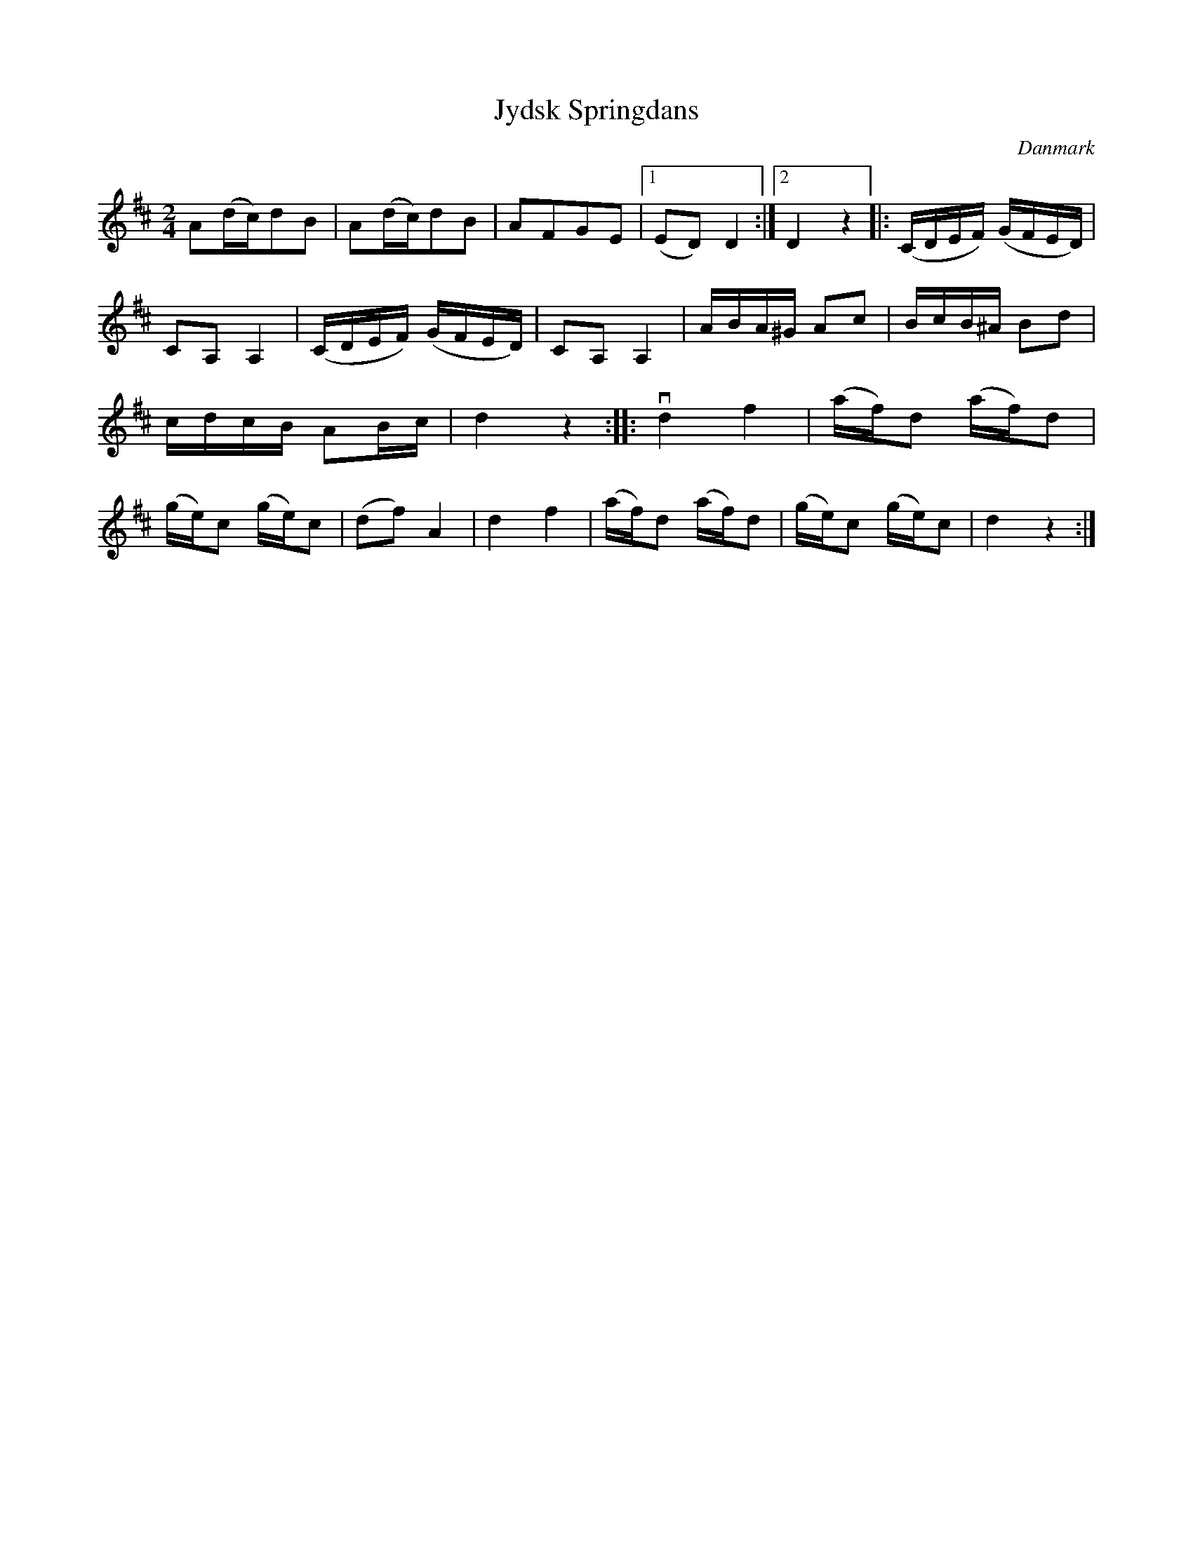 %%abc-charset utf-8

X: 65
T: Jydsk Springdans
B:[[Notböcker/Melodier til gamle danske Almuedanse for Violin solo]]
O:Danmark
Z:Søren Bak Vestergaard
M: 2/4
L: 1/16
K: D
A2(dc)d2B2|A2(dc)d2B2|A2F2G2E2|1 (E2D2) D4:|2 D4 z4|:(CDEF) (GFED)|C2A,2 A,4|\
(CDEF) (GFED)|C2A,2 A,4|ABA^G A2c2|BcB^A B2d2|cdcB A2Bc|d4 z4:|\
|:!downbow!d4 f4|(af)d2 (af)d2|(ge)c2 (ge)c2|(d2f2) A4|d4 f4|(af)d2 (af)d2|(ge)c2 (ge)c2|d4 z4:|

